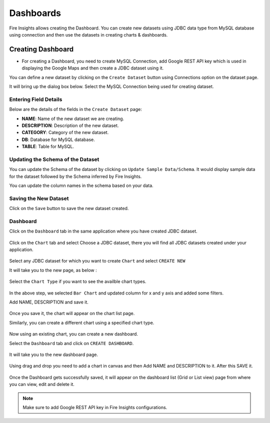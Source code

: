 Dashboards
=======================

Fire Insights allows creating the Dashboard. You can create new datasets using JDBC data type from MySQL database using connection and then use the datasets in creating charts & dashboards.

Creating Dashboard
--------------------

- For creating a Dashboard, you need to create MySQL Connection, add Google REST API key which is used in displaying the Google Maps and then create a JDBC dataset using it.

You can define a new dataset by clicking on the ``Create Dataset`` button using Connections option on the dataset page.

It will bring up the dialog box below. Select the MySQL Connection being used for creating dataset.

.. figure:: ../../_assets/tutorials/dataset/jdbc_connection.PNG
   :alt: Dataset
   :width: 65%

.. figure:: ../../_assets/tutorials/dataset/jdbc_connection1.PNG
   :alt: Dataset
   :width: 65%

Entering Field Details
^^^^^^^^^^^^^^^^^^^^

Below are the details of the fields in the ``Create Dataset`` page:

- **NAME**: Name of the new dataset we are creating.
- **DESCRIPTION**: Description of the new dataset.
- **CATEGORY**: Category of the new dataset.
- **DB**: Database for MySQL database.
- **TABLE**: Table for MySQL.


.. figure:: ../../_assets/tutorials/dataset/jdbc_dataset_detail.PNG
   :alt: Dataset
   :width: 65%

Updating the Schema of the Dataset
^^^^^^^^^^^^^^^^^^^^

You can update the Schema of the dataset by clicking on ``Update Sample Data/Schema``. It would display sample data for the dataset followed by the Schema inferred by Fire Insights.

You can update the column names in the schema based on your data.
 
.. figure:: ../../_assets/tutorials/dataset/jdbc_schema.PNG
   :alt: Dataset
   :width: 65%

Saving the New Dataset
^^^^^^^^^^^^^^^^^^^^

Click on the ``Save`` button to save the new dataset created.

Dashboard
^^^^^^^^^^^^^^^^^^^^^^

Click on the ``Dashboard`` tab in the same application where you have created JDBC dataset.


.. figure:: ../../_assets/tutorials/dataset/jdbc-dashboard.PNG
   :alt: Dataset
   :width: 65%

Click on the ``Chart`` tab and select Choose a JDBC dataset, there you will find all JDBC datasets created under your application.

.. figure:: ../../_assets/tutorials/dataset/jdbc_dataset.PNG
   :alt: Dataset
   :width: 65%

Select any JDBC dataset for which you want to create ``Chart`` and select ``CREATE NEW``

It will take you to the new page, as below :

.. figure:: ../../_assets/tutorials/dataset/jdbc_chart_create.PNG
   :alt: Dataset
   :width: 65%

Select the ``Chart Type`` if you want to see the availble chart types.

.. figure:: ../../_assets/tutorials/dataset/jdbc_chart_type.PNG
   :alt: Dataset
   :width: 65%

In the above step, we selected ``Bar Chart`` and updated column for x and y axis and added some filters.

Add NAME, DESCRIPTION and save it.

.. figure:: ../../_assets/tutorials/dataset/jdbc_chart_update.PNG
   :alt: Dataset
   :width: 65%

Once you save it, the chart will appear on the chart list page.

Similarly, you can create a different chart using a specified chart type.

.. figure:: ../../_assets/tutorials/dataset/jdbc_chart_list.PNG
   :alt: Dataset
   :width: 65%

Now using an existing chart, you can create a new dashboard. 

Select the ``Dashboard`` tab and click on ``CREATE DASHBOARD``.

.. figure:: ../../_assets/tutorials/dataset/jdbc_dashboard.PNG
   :alt: Dataset
   :width: 65%

It will take you to the new dashboard page.

.. figure:: ../../_assets/tutorials/dataset/jdbc_dashboard_create.PNG
   :alt: Dataset
   :width: 65%

Using drag and drop you need to add a chart in canvas and then Add NAME and DESCRIPTION to it. After this SAVE it.

.. figure:: ../../_assets/tutorials/dataset/save-dashboard.PNG
   :alt: Dataset
   :width: 65%

Once the Dashboard gets successfully saved, it will appear on the dashboard list (Grid or List view) page from where you can view, edit and delete it.

.. figure:: ../../_assets/tutorials/dataset/jdbc_dashboard_page.PNG
   :alt: Dataset
   :width: 65%

.. note::  Make sure to add Google REST API key in Fire Insights configurations.
